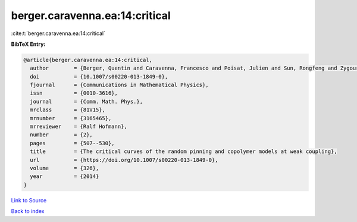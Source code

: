 berger.caravenna.ea:14:critical
===============================

:cite:t:`berger.caravenna.ea:14:critical`

**BibTeX Entry:**

.. code-block:: bibtex

   @article{berger.caravenna.ea:14:critical,
     author        = {Berger, Quentin and Caravenna, Francesco and Poisat, Julien and Sun, Rongfeng and Zygouras, Nikos},
     doi           = {10.1007/s00220-013-1849-0},
     fjournal      = {Communications in Mathematical Physics},
     issn          = {0010-3616},
     journal       = {Comm. Math. Phys.},
     mrclass       = {81V15},
     mrnumber      = {3165465},
     mrreviewer    = {Ralf Hofmann},
     number        = {2},
     pages         = {507--530},
     title         = {The critical curves of the random pinning and copolymer models at weak coupling},
     url           = {https://doi.org/10.1007/s00220-013-1849-0},
     volume        = {326},
     year          = {2014}
   }

`Link to Source <https://doi.org/10.1007/s00220-013-1849-0},>`_


`Back to index <../By-Cite-Keys.html>`_
